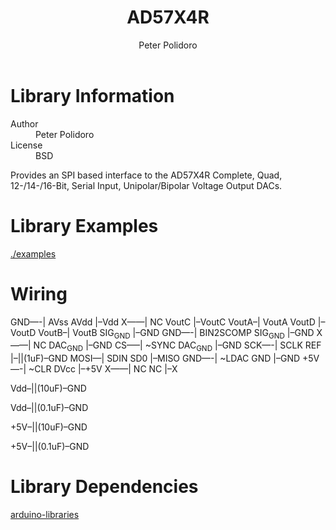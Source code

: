 #+TITLE: AD57X4R
#+AUTHOR: Peter Polidoro
#+EMAIL: peterpolidoro@gmail.com

* Library Information
  - Author :: Peter Polidoro
  - License :: BSD

  Provides an SPI based interface to the AD57X4R Complete, Quad,
  12-/14-/16-Bit, Serial Input, Unipolar/Bipolar Voltage Output DACs.

* Library Examples

  [[./examples]]

* Wiring

  GND----| AVss          AVdd |--Vdd
  X------| NC           VoutC |--VoutC
  VoutA--| VoutA        VoutD |--VoutD
  VoutB--| VoutB      SIG_GND |--GND
  GND----| BIN2SCOMP  SIG_GND |--GND
  X------| NC         DAC_GND |--GND
  CS-----| ~SYNC      DAC_GND |--GND
  SCK----| SCLK           REF |--||(1uF)--GND
  MOSI---| SDIN           SD0 |--MISO
  GND----| ~LDAC          GND |--GND
  +5V----| ~CLR          DVcc |--+5V
  X------| NC              NC |--X

  Vdd--||(10uF)--GND

  Vdd--||(0.1uF)--GND

  +5V--||(10uF)--GND

  +5V--||(0.1uF)--GND

* Library Dependencies

  [[https://github.com/janelia-arduino/arduino-libraries][arduino-libraries]]
